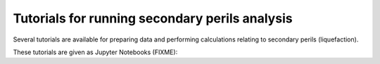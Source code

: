 Tutorials for running secondary perils analysis
===============================================

Several tutorials are available for preparing data and performing calculations
relating to secondary perils (liquefaction).

These tutorials are given as Jupyter Notebooks (FIXME):

